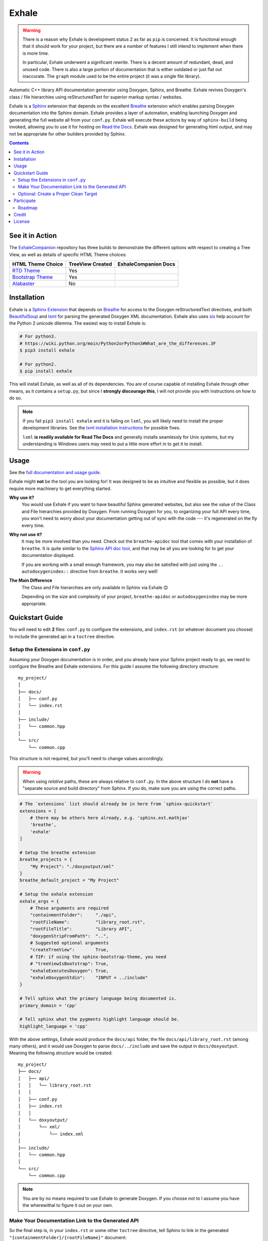 Exhale
========================================================================================
|docs|

.. |docs| image:: https://readthedocs.org/projects/exhale/badge/?version=latest
    :alt: Documentation Status
    :scale: 100%
    :target: https://exhale.readthedocs.io/en/latest/?badge=latest

.. begin_tmp_danger_warning

.. warning::

   There is a reason why Exhale is development status 2 as far as ``pip`` is concerned.
   It is functional enough that it should work for your project, but there are a number
   of features I still intend to implement when there is more time.

   In particular, Exhale underwent a significant rewrite.  There is a decent amount of
   redundant, dead, and unused code.  There is also a large portion of documentation
   that is either outdated or just flat out inaccurate.  The ``graph`` module used to
   be the entire project (it was a single file library).

.. end_tmp_danger_warning

.. begin_exhale_brief_desc

Automatic C++ library API documentation generator using Doxygen, Sphinx, and Breathe.
Exhale revives Doxygen's class / file hierarchies using reStructuredText for superior
markup syntax / websites.

.. end_exhale_brief_desc

.. begin_exhale_long_desc

Exhale is a `Sphinx <http://www.sphinx-doc.org/en/stable/>`_ extension that depends on
the excellent `Breathe`_ extension which enables parsing Doxygen documentation into the
Sphinx domain.  Exhale provides a layer of automation, enabling launching Doxygen and
generating the full website all from your ``conf.py``.  Exhale will execute these
actions by way of ``sphinx-build`` being invoked, allowing you to use it for hosting on
`Read the Docs <https://readthedocs.org/>`_.  Exhale was designed for generating html
output, and may not be appropriate for other builders provided by Sphinx.

.. _Breathe: http://breathe.readthedocs.io/en/latest

.. end_exhale_long_desc

.. contents:: Contents
   :local:
   :backlinks: none

See it in Action
----------------------------------------------------------------------------------------

.. begin_in_action

The `ExhaleCompanion <companion_>`_ repository has three builds to demonstrate the
different options with respect to creating a Tree View, as well as details of specific
HTML Theme choices:

+------------------------------+------------------+----------------------+
| HTML Theme Choice            | TreeView Created | ExhaleCompanion Docs |
+==============================+==================+======================+
| `RTD Theme <rtd>`_           | Yes              | |docs|               |
+------------------------------+------------------+----------------------+
| `Bootstrap Theme <bstrap>`_  | Yes              | |bootstrap|          |
+------------------------------+------------------+----------------------+
| `Alabaster`_                 | No               | |alabaster|          |
+------------------------------+------------------+----------------------+

.. _companion:  https://github.com/svenevs/exhale-companion

.. _rtd:       http://docs.readthedocs.io/en/latest/theme.html
.. _bstrap:    https://ryan-roemer.github.io/sphinx-bootstrap-theme/
.. _alabaster: https://alabaster.readthedocs.io/en/latest/

.. |docs| image:: https://readthedocs.org/projects/my-favorite-documentation-test/badge/?version=latest
    :alt: Sphinx RTD Theme Documentation Status
    :target: http://my-favorite-documentation-test.readthedocs.io/en/latest/

.. |bootstrap| image:: https://readthedocs.org/projects/my-favorite-documentation-test/badge/?version=bootstrap
    :alt: Sphinx Bootstrap Theme Documentation Status
    :target: http://my-favorite-documentation-test.readthedocs.io/en/bootstrap

.. |alabaster| image:: https://readthedocs.org/projects/my-favorite-documentation-test/badge/?version=alabaster
    :alt: Alabaster Theme Documentation Status
    :target: http://my-favorite-documentation-test.readthedocs.io/en/alabaster

.. end_in_action

.. begin_installation

Installation
----------------------------------------------------------------------------------------

Exhale is a `Sphinx Extension`__ that depends on `Breathe`_ for access to the Doxygen
reStructuredText directives, and both `BeautifulSoup`_ and `lxml`_ for parsing the
generated Doxygen XML documentation.  Exhale also uses `six`_ help account for the
Python 2 unicode dilemma.  The easiest way to install Exhale is:

__ http://www.sphinx-doc.org/en/stable/extensions.html

.. _BeautifulSoup: https://www.crummy.com/software/BeautifulSoup/bs4/doc/
.. _lxml: http://lxml.de/
.. _six: http://pythonhosted.org/six/

.. code-block:: bash

   # For python3.
   # https://wiki.python.org/moin/Python2orPython3#What_are_the_differences.3F
   $ pip3 install exhale

   # For python2.
   $ pip install exhale

This will install Exhale, as well as all of its dependencies.  You are of course capable
of installing Exhale through other means, as it contains a ``setup.py``, but since I
**strongly discourage this**, I will not provide you with instructions on how to do so.

.. note::

   If you fail ``pip3 install exhale`` and it is failing on ``lxml``, you will likely
   need to install the proper development libraries.  See the
   `lxml installation instructions`__ for possible fixes.

   ``lxml`` **is readily available for Read The Docs** and generally installs
   seamlessly for Unix systems, but my understanding is Windows users may need to put a
   little more effort in to get it to install.

   __ http://lxml.de/installation.html

.. end_installation

Usage
----------------------------------------------------------------------------------------

See the `full documentation and usage guide`__.

__ https://exhale.readthedocs.io/en/latest

.. begin_exhale_is_it_for_me

Exhale might **not** be the tool you are looking for!  It was designed to be as
intuitive and flexible as possible, but it does require more machinery to get
everything started.

**Why use it?**
    You would use Exhale if you want to have beautiful Sphinx generated websites, but
    also see the value of the Class and File hierarchies provided by Doxygen.  From
    running Doxygen for you, to organizing your full API every time, you won't need to
    worry about your documentation getting out of sync with the code --- it's
    regenerated on the fly every time.

**Why not use it?**
    It may be more involved than you need.  Check out the ``breathe-apidoc`` tool
    that comes with your installation of ``breathe``.  It is quite similar to the
    `Sphinx API doc tool <http://www.sphinx-doc.org/en/stable/man/sphinx-apidoc.html>`_,
    and that may be all you are looking for to get your documentation displayed.

    If you are working with a small enough framework, you may also be satisfied with
    just using the ``.. autodoxygenindex::`` directive from ``breathe``.  It works very
    well!

**The Main Difference**
    The Class and File hierarchies are only available in Sphinx via Exhale 😊

    Depending on the size and complexity of your project, ``breathe-apidoc`` or
    ``autodoxygenindex`` may be more appropriate.

.. end_exhale_is_it_for_me

.. begin_quickstart_guide

Quickstart Guide
----------------------------------------------------------------------------------------

You will need to edit **2** files: ``conf.py`` to configure the extensions, and
``index.rst`` (or whatever document you choose) to include the generated api in a
``toctree`` directive.

Setup the Extensions in ``conf.py``
****************************************************************************************

Assuming your Doxygen documentation is in order, and you already have your Sphinx
project ready to go, we need to configure the Breathe and Exhale extensions.  For this
guide I assume the following directory structure::

    my_project/
    │
    ├── docs/
    │   ├── conf.py
    │   └── index.rst
    │
    ├── include/
    │   └── common.hpp
    │
    └── src/
        └── common.cpp

This structure is not required, but you'll need to change values accordingly.

.. warning::

   When using *relative* paths, these are always relative to ``conf.py``.  In the above
   structure I do **not** have a "separate source and build directory" from Sphinx.  If
   you do, make sure you are using the correct paths.

.. code-block:: py

   # The `extensions` list should already be in here from `sphinx-quickstart`
   extensions = [
       # there may be others here already, e.g. 'sphinx.ext.mathjax'
       'breathe',
       'exhale'
   ]

   # Setup the breathe extension
   breathe_projects = {
       "My Project": "./doxyoutput/xml"
   }
   breathe_default_project = "My Project"

   # Setup the exhale extension
   exhale_args = {
       # These arguments are required
       "containmentFolder":     "./api",
       "rootFileName":          "library_root.rst",
       "rootFileTitle":         "Library API",
       "doxygenStripFromPath":  "..",
       # Suggested optional arguments
       "createTreeView":        True,
       # TIP: if using the sphinx-bootstrap-theme, you need
       # "treeViewIsBootstrap": True,
       "exhaleExecutesDoxygen": True,
       "exhaleDoxygenStdin":    "INPUT = ../include"
   }

   # Tell sphinx what the primary language being documented is.
   primary_domain = 'cpp'

   # Tell sphinx what the pygments highlight language should be.
   highlight_language = 'cpp'

With the above settings, Exhale would produce the ``docs/api`` folder, the file
``docs/api/library_root.rst`` (among many others), and it would use Doxygen to parse
``docs/../include`` and save the output in ``docs/doxyoutput``.  Meaning the following
structure would be created::

    my_project/
    ├── docs/
    │   ├── api/
    │   │   └── library_root.rst
    │   │
    │   ├── conf.py
    │   ├── index.rst
    │   │
    │   └── doxyoutput/
    │       └── xml/
    │           └── index.xml
    │
    ├── include/
    │   └── common.hpp
    │
    └── src/
        └── common.cpp

.. note::

   You are by no means required to use Exhale to generate Doxygen.  If you choose not to
   I assume you have the wherewithal to figure it out on your own.

Make Your Documentation Link to the Generated API
****************************************************************************************

So the final step is, in your ``index.rst`` or some other ``toctree`` directive, tell
Sphinx to link in the generated ``"{containmentFolder}/{rootFileName}"`` document:

.. raw:: html

   <div class="highlight-rest">
     <div class="highlight">
       <pre>
   .. toctree::
      :maxdepth: 2

      about
      <b>api/library_root</b></pre>
     </div>
   </div>

.. _quickstart_clean_target:

Optional: Create a Proper Clean Target
****************************************************************************************

The ``sphinx-quickstart`` utility will create a ``Makefile`` for you, you are advised
to create an *explicit* ``clean`` target that removes the generated utilities.

1. You can just as easily specify to ``breathe_projects`` a path such as
   ``_build/doxyoutput/xml``, or ``../build/doxyoutput/xml`` if you have separate source
   and build directories.  This will ensure that a ``make clean`` will delete these.

   To avoid confusing users who are new to Sphinx, I encourage something in the same
   directory as ``conf.py`` for simplicity.

2. The generated API **must** appear in the Sphinx source directory.  If you put it
   under ``_build``, it will not get parsed.

So bust out the ``Makefile`` provided by Sphinx Quickstart and add ``clean`` to the
``.PHONY`` line, and the ``clean`` target as shown below (assuming you've been using
the paths specified above):

.. code-block:: make

   .PHONY: help Makefile clean

   clean:
       rm -rf doxyoutput/ api/
       @$(SPHINXBUILD) -M clean "$(SOURCEDIR)" "$(BUILDDIR)" $(SPHINXOPTS) $(O)

.. danger::

   ``make`` **requires** ``TAB`` characters!  If you just copy-pasted that, **you got
   space characters** (sorry).

.. note::

   The above code **must** appear **before** the ``%: Makefile`` "catch-all" target that
   Sphinx produced by default.  Otherwise...well the catch-all target catches all!

.. end_quickstart_guide

Participate
----------------------------------------------------------------------------------------

If you find a problem or think there is something that should change, please submit an
issue (or pull request!) explaining what should change.  I made this because it was
something I really wanted, and felt the community at large could benefit from as well.
I put a lot of effort into making it flexible, but it is by no means perfect.

Roadmap
****************************************************************************************

There are some features I need to / want to implement this summer.  I'm open to
suggestions / ideas / things you would want to see in this library.  I'll be revamping
`exhale` this summer when I have a little more time.

The proposed changes are in the project roadmap_.

.. _roadmap: https://github.com/svenevs/exhale/projects/1

Credit
----------------------------------------------------------------------------------------

.. begin_credit

This project could not exist without the already excellent tools available: Doxygen,
Sphinx, Breathe, and many others.  In particular, though, for the Tree View hierarchies
to be successful, I vendor copies of two excellent libraries that I make no claims to.
They are vendored with your installation of Exhale, in accordance with each project's
license:

1. For non-bootstrap, I used Stephen Morley's excellent and lightweight
   collapsibleLists_ including the sample CSS / images on that post.  He includes a
   generous `CC0 license <http://code.stephenmorley.org/about-this-site/copyright/>`_
   for these files, as well as the rest of his website.

   For every HTML Theme I have tried, except for ones using bootstrap, this library
   works reliably and consistently.  It matches the Sphinx RTD theme quite well, too!

2. For bootstrap, I used Jon Miles' comprehensive `bootstrap-treeview`__ library.  Jon
   Miles hosts this library using the
   `Apache v2 license <https://github.com/jonmiles/bootstrap-treeview/blob/master/LICENSE>`_.

   This library is exceptionally well thought out and enables an impressive amount of
   customization.  At this time, Exhale does not expose any of the available
   customizations.  If there is a specific one you'd like to see, please join the
   `discussion here <https://github.com/svenevs/exhale/issues/7>`_.

Both of these libraries and copies of their licenses can be found in the
`data folder of the source code <https://github.com/svenevs/exhale/tree/master/exhale/data>`_.

.. _collapsibleLists: http://code.stephenmorley.org/javascript/collapsible-lists/

__ https://github.com/jonmiles/bootstrap-treeview

.. end_credit

License
----------------------------------------------------------------------------------------

This project uses a BSD 3-clause license, in hopes that it will be accessible to most
projects.  If you require a different license, please raise an issue and I will consider
a dual license.

The full license is
`available here <https://github.com/svenevs/exhale/blob/master/LICENSE.md>`_.
